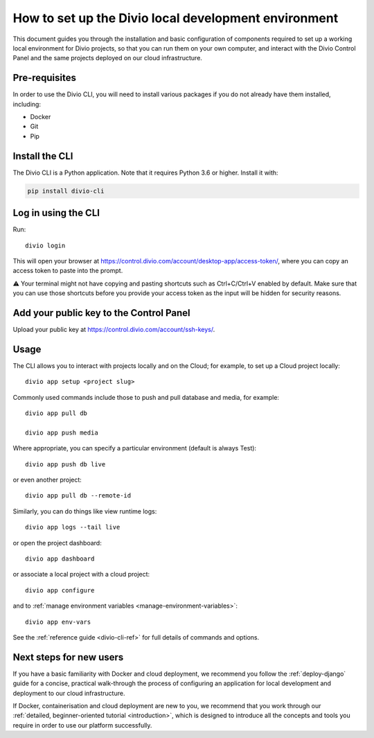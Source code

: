 ..  Do not change this document name!

    Referred to by: tutorial message 103 account-access-token
    Where: https://control.divio.com/account/desktop-app/access-token/

    Referred to by: Readme of Divio CLI
    Where: https://github.com/divio/divio-cli/blob/master/README.md

    Referred to by: PyPI
    Where: https://pypi.org/project/divio-cli/

    As: https://docs.divio.com/en/latest/how-to/local-cli/

.. _local-cli:

How to set up the Divio local development environment
===============================================================

This document guides you through the installation and basic configuration of components required to set up
a working local environment for Divio projects, so that you can run them on your own computer, and interact
with the Divio Control Panel and the same projects deployed on our cloud infrastructure.

..  seealso::

    This document assumes you are a reasonably experienced software developer. If you are completely new to Divio and
    the tools mentioned here, please see :ref:`our tutorial <tutorial-installation>`, which guides you through the
    process in more detail.


Pre-requisites
--------------

In order to use the Divio CLI, you will need to install various packages if you
do not already have them installed, including:

* Docker
* Git
* Pip


Install the CLI
----------------

The Divio CLI is a Python application. Note that it requires Python 3.6 or higher. Install it with:

..  code-block:: bash

    pip install divio-cli


Log in using the CLI
--------------------

Run::

  divio login

This will open your browser at
https://control.divio.com/account/desktop-app/access-token/, where you can copy
an access token to paste into the prompt.

⚠️ Your terminal might not have copying and pasting shortcuts such as Ctrl+C/Ctrl+V enabled by default. Make sure that
you can use those shortcuts before you provide your access token as the input will be hidden for security reasons.

Add your public key to the Control Panel
----------------------------------------

Upload your public key at https://control.divio.com/account/ssh-keys/.


.. _local-cli-usage:

Usage
-----

The CLI allows you to interact with projects locally and on the Cloud; for
example, to set up a Cloud project locally::

  divio app setup <project slug>

Commonly used commands include those to push and pull database and media, for example::

    divio app pull db

    divio app push media

Where appropriate, you can specify a particular environment (default is always Test)::

    divio app push db live

or even another project::

    divio app pull db --remote-id

Similarly, you can do things like view runtime logs::

    divio app logs --tail live

or open the project dashboard::

    divio app dashboard

or associate a local project with a cloud project::

    divio app configure

and to :ref:`manage environment variables <manage-environment-variables>`::

    divio app env-vars

See the :ref:`reference guide <divio-cli-ref>` for full details of commands and options.


Next steps for new users
------------------------

If you have a basic familiarity with Docker and cloud deployment, we recommend you follow the
:ref:`deploy-django` guide for a concise, practical walk-through the process of configuring an application
for local development and deployment to our cloud infrastructure.

If Docker, containerisation and cloud deployment are new to you, we recommend that you work through our :ref:`detailed,
beginner-oriented tutorial <introduction>`, which is designed to introduce all the concepts and tools you require in
order to use our platform successfully.
